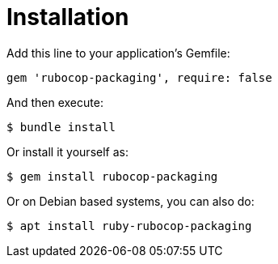 = Installation

Add this line to your application's Gemfile:

[source,ruby]
----
gem 'rubocop-packaging', require: false
----

And then execute:

[source,bash]
----
$ bundle install
----

Or install it yourself as:

[source,bash]
----
$ gem install rubocop-packaging
----

Or on Debian based systems, you can also do:

[source,bash]
----
$ apt install ruby-rubocop-packaging
----
